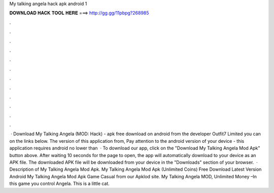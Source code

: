 My talking angela hack apk android 1

𝐃𝐎𝐖𝐍𝐋𝐎𝐀𝐃 𝐇𝐀𝐂𝐊 𝐓𝐎𝐎𝐋 𝐇𝐄𝐑𝐄 ===> http://gg.gg/11pbpg?268985

.

.

.

.

.

.

.

.

.

.

.

.

 · Download My Talking Angela (MOD: Hack) - apk free download on android from the developer Outfit7 Limited you can on the links below. The version of this application from, Pay attention to the android version of your device - this application requires android no lower than   · To download our app, click on the "Download My Talking Angela Mod Apk" button above. After waiting 10 seconds for the page to open, the app will automatically download to your device as an APK file. The downloaded APK file will be downloaded from your device in the "Downloads" section of your browser.  · Description of My Talking Angela Mod Apk. My Talking Angela Mod Apk (Unlimited Coins) Free Download Latest Version Android My Talking Angela Mod Apk Game Casual from our Apklod site. My Talking Angela MOD, Unlimited Money –In this game you control Angela. This is a little cat.